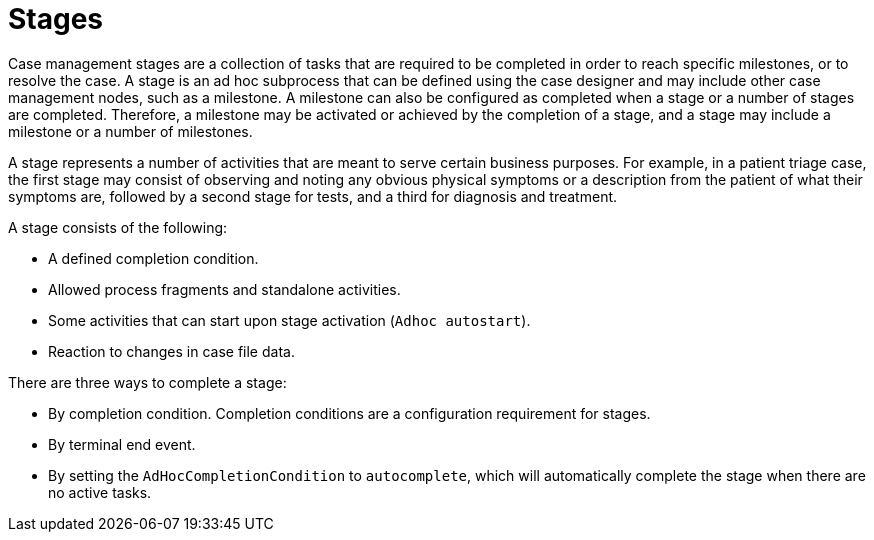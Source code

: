 = Stages

Case management stages are a collection of tasks that are required to be completed in order to reach specific milestones, or to resolve the case. A stage is an ad hoc subprocess that can be defined using the case designer and may include other case management nodes, such as a milestone. A milestone can also be configured as completed when a stage or a number of stages are completed. Therefore, a milestone may be activated or achieved by the completion of a stage, and a stage may include a milestone or a number of milestones.

A stage represents a number of activities that are meant to serve certain business purposes. For example, in a patient triage case, the first stage may consist of observing and noting any obvious physical symptoms or a description from the patient of what their symptoms are, followed by a second stage for tests, and a third for diagnosis and treatment. 

A stage consists of the following:  

* A defined completion condition.
* Allowed process fragments and standalone activities.
* Some activities that can start upon stage activation (`Adhoc autostart`).
* Reaction to changes in case file data.

There are three ways to complete a stage:

* By completion condition. Completion conditions are a configuration requirement for stages.
* By terminal end event.
* By setting the `AdHocCompletionCondition` to `autocomplete`, which will automatically complete the stage when there are no active tasks. 
